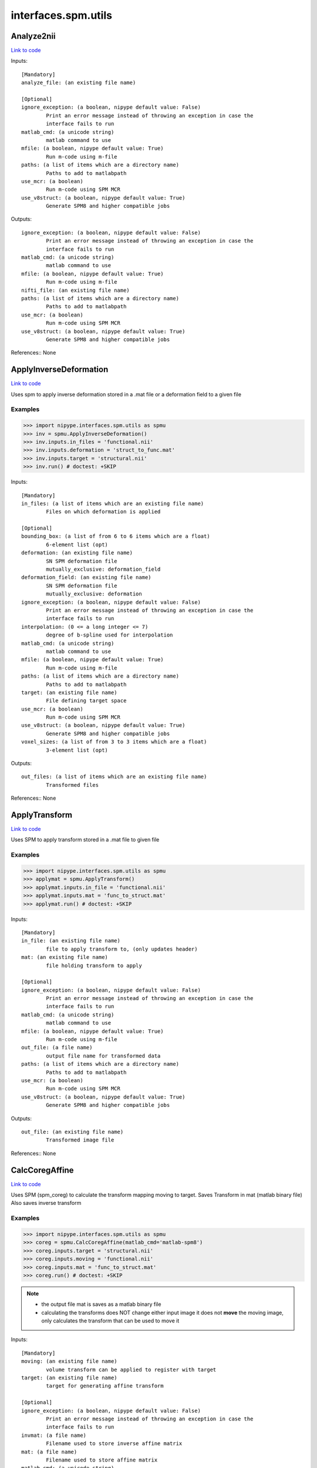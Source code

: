 .. AUTO-GENERATED FILE -- DO NOT EDIT!

interfaces.spm.utils
====================


.. _nipype.interfaces.spm.utils.Analyze2nii:


.. index:: Analyze2nii

Analyze2nii
-----------

`Link to code <http://github.com/nipy/nipype/tree/ec86b7476/nipype/interfaces/spm/utils.py#L22>`__

Inputs::

        [Mandatory]
        analyze_file: (an existing file name)

        [Optional]
        ignore_exception: (a boolean, nipype default value: False)
                Print an error message instead of throwing an exception in case the
                interface fails to run
        matlab_cmd: (a unicode string)
                matlab command to use
        mfile: (a boolean, nipype default value: True)
                Run m-code using m-file
        paths: (a list of items which are a directory name)
                Paths to add to matlabpath
        use_mcr: (a boolean)
                Run m-code using SPM MCR
        use_v8struct: (a boolean, nipype default value: True)
                Generate SPM8 and higher compatible jobs

Outputs::

        ignore_exception: (a boolean, nipype default value: False)
                Print an error message instead of throwing an exception in case the
                interface fails to run
        matlab_cmd: (a unicode string)
                matlab command to use
        mfile: (a boolean, nipype default value: True)
                Run m-code using m-file
        nifti_file: (an existing file name)
        paths: (a list of items which are a directory name)
                Paths to add to matlabpath
        use_mcr: (a boolean)
                Run m-code using SPM MCR
        use_v8struct: (a boolean, nipype default value: True)
                Generate SPM8 and higher compatible jobs

References::
None

.. _nipype.interfaces.spm.utils.ApplyInverseDeformation:


.. index:: ApplyInverseDeformation

ApplyInverseDeformation
-----------------------

`Link to code <http://github.com/nipy/nipype/tree/ec86b7476/nipype/interfaces/spm/utils.py#L276>`__

Uses spm to apply inverse deformation stored in a .mat file or a
deformation field to a given file

Examples
~~~~~~~~

>>> import nipype.interfaces.spm.utils as spmu
>>> inv = spmu.ApplyInverseDeformation()
>>> inv.inputs.in_files = 'functional.nii'
>>> inv.inputs.deformation = 'struct_to_func.mat'
>>> inv.inputs.target = 'structural.nii'
>>> inv.run() # doctest: +SKIP

Inputs::

        [Mandatory]
        in_files: (a list of items which are an existing file name)
                Files on which deformation is applied

        [Optional]
        bounding_box: (a list of from 6 to 6 items which are a float)
                6-element list (opt)
        deformation: (an existing file name)
                SN SPM deformation file
                mutually_exclusive: deformation_field
        deformation_field: (an existing file name)
                SN SPM deformation file
                mutually_exclusive: deformation
        ignore_exception: (a boolean, nipype default value: False)
                Print an error message instead of throwing an exception in case the
                interface fails to run
        interpolation: (0 <= a long integer <= 7)
                degree of b-spline used for interpolation
        matlab_cmd: (a unicode string)
                matlab command to use
        mfile: (a boolean, nipype default value: True)
                Run m-code using m-file
        paths: (a list of items which are a directory name)
                Paths to add to matlabpath
        target: (an existing file name)
                File defining target space
        use_mcr: (a boolean)
                Run m-code using SPM MCR
        use_v8struct: (a boolean, nipype default value: True)
                Generate SPM8 and higher compatible jobs
        voxel_sizes: (a list of from 3 to 3 items which are a float)
                3-element list (opt)

Outputs::

        out_files: (a list of items which are an existing file name)
                Transformed files

References::
None

.. _nipype.interfaces.spm.utils.ApplyTransform:


.. index:: ApplyTransform

ApplyTransform
--------------

`Link to code <http://github.com/nipy/nipype/tree/ec86b7476/nipype/interfaces/spm/utils.py#L138>`__

Uses SPM to apply transform stored in a .mat file to given file

Examples
~~~~~~~~

>>> import nipype.interfaces.spm.utils as spmu
>>> applymat = spmu.ApplyTransform()
>>> applymat.inputs.in_file = 'functional.nii'
>>> applymat.inputs.mat = 'func_to_struct.mat'
>>> applymat.run() # doctest: +SKIP

Inputs::

        [Mandatory]
        in_file: (an existing file name)
                file to apply transform to, (only updates header)
        mat: (an existing file name)
                file holding transform to apply

        [Optional]
        ignore_exception: (a boolean, nipype default value: False)
                Print an error message instead of throwing an exception in case the
                interface fails to run
        matlab_cmd: (a unicode string)
                matlab command to use
        mfile: (a boolean, nipype default value: True)
                Run m-code using m-file
        out_file: (a file name)
                output file name for transformed data
        paths: (a list of items which are a directory name)
                Paths to add to matlabpath
        use_mcr: (a boolean)
                Run m-code using SPM MCR
        use_v8struct: (a boolean, nipype default value: True)
                Generate SPM8 and higher compatible jobs

Outputs::

        out_file: (an existing file name)
                Transformed image file

References::
None

.. _nipype.interfaces.spm.utils.CalcCoregAffine:


.. index:: CalcCoregAffine

CalcCoregAffine
---------------

`Link to code <http://github.com/nipy/nipype/tree/ec86b7476/nipype/interfaces/spm/utils.py#L58>`__

Uses SPM (spm_coreg) to calculate the transform mapping
moving to target. Saves Transform in mat (matlab binary file)
Also saves inverse transform

Examples
~~~~~~~~

>>> import nipype.interfaces.spm.utils as spmu
>>> coreg = spmu.CalcCoregAffine(matlab_cmd='matlab-spm8')
>>> coreg.inputs.target = 'structural.nii'
>>> coreg.inputs.moving = 'functional.nii'
>>> coreg.inputs.mat = 'func_to_struct.mat'
>>> coreg.run() # doctest: +SKIP

.. note::

 * the output file mat is saves as a matlab binary file
 * calculating the transforms does NOT change either input image
   it does not **move** the moving image, only calculates the transform
   that can be used to move it

Inputs::

        [Mandatory]
        moving: (an existing file name)
                volume transform can be applied to register with target
        target: (an existing file name)
                target for generating affine transform

        [Optional]
        ignore_exception: (a boolean, nipype default value: False)
                Print an error message instead of throwing an exception in case the
                interface fails to run
        invmat: (a file name)
                Filename used to store inverse affine matrix
        mat: (a file name)
                Filename used to store affine matrix
        matlab_cmd: (a unicode string)
                matlab command to use
        mfile: (a boolean, nipype default value: True)
                Run m-code using m-file
        paths: (a list of items which are a directory name)
                Paths to add to matlabpath
        use_mcr: (a boolean)
                Run m-code using SPM MCR
        use_v8struct: (a boolean, nipype default value: True)
                Generate SPM8 and higher compatible jobs

Outputs::

        invmat: (a file name)
                Matlab file holding inverse transform
        mat: (an existing file name)
                Matlab file holding transform

References::
None

.. _nipype.interfaces.spm.utils.DicomImport:


.. index:: DicomImport

DicomImport
-----------

`Link to code <http://github.com/nipy/nipype/tree/ec86b7476/nipype/interfaces/spm/utils.py#L425>`__

Uses spm to convert DICOM files to nii or img+hdr.

Examples
~~~~~~~~

>>> import nipype.interfaces.spm.utils as spmu
>>> di = spmu.DicomImport()
>>> di.inputs.in_files = ['functional_1.dcm', 'functional_2.dcm']
>>> di.run() # doctest: +SKIP

Inputs::

        [Mandatory]
        in_files: (a list of items which are an existing file name)
                dicom files to be converted

        [Optional]
        format: ('nii' or 'img', nipype default value: nii)
                output format.
        icedims: (a boolean, nipype default value: False)
                If image sorting fails, one can try using the additional SIEMENS
                ICEDims information to create unique filenames. Use this only if
                there would be multiple volumes with exactly the same file names.
        ignore_exception: (a boolean, nipype default value: False)
                Print an error message instead of throwing an exception in case the
                interface fails to run
        matlab_cmd: (a unicode string)
                matlab command to use
        mfile: (a boolean, nipype default value: True)
                Run m-code using m-file
        output_dir: (a unicode string, nipype default value:
                 ./converted_dicom)
                output directory.
        output_dir_struct: ('flat' or 'series' or 'patname' or 'patid_date'
                 or 'patid' or 'date_time', nipype default value: flat)
                directory structure for the output.
        paths: (a list of items which are a directory name)
                Paths to add to matlabpath
        use_mcr: (a boolean)
                Run m-code using SPM MCR
        use_v8struct: (a boolean, nipype default value: True)
                Generate SPM8 and higher compatible jobs

Outputs::

        out_files: (a list of items which are an existing file name)
                converted files

References::
None

.. _nipype.interfaces.spm.utils.Reslice:


.. index:: Reslice

Reslice
-------

`Link to code <http://github.com/nipy/nipype/tree/ec86b7476/nipype/interfaces/spm/utils.py#L207>`__

uses  spm_reslice to resample in_file into space of space_defining

Inputs::

        [Mandatory]
        in_file: (an existing file name)
                file to apply transform to, (only updates header)
        space_defining: (an existing file name)
                Volume defining space to slice in_file into

        [Optional]
        ignore_exception: (a boolean, nipype default value: False)
                Print an error message instead of throwing an exception in case the
                interface fails to run
        interp: (0 <= a long integer <= 7, nipype default value: 0)
                degree of b-spline used for interpolation0 is nearest neighbor
                (default)
        matlab_cmd: (a unicode string)
                matlab command to use
        mfile: (a boolean, nipype default value: True)
                Run m-code using m-file
        out_file: (a file name)
                Optional file to save resliced volume
        paths: (a list of items which are a directory name)
                Paths to add to matlabpath
        use_mcr: (a boolean)
                Run m-code using SPM MCR
        use_v8struct: (a boolean, nipype default value: True)
                Generate SPM8 and higher compatible jobs

Outputs::

        out_file: (an existing file name)
                resliced volume

References::
None

.. _nipype.interfaces.spm.utils.ResliceToReference:


.. index:: ResliceToReference

ResliceToReference
------------------

`Link to code <http://github.com/nipy/nipype/tree/ec86b7476/nipype/interfaces/spm/utils.py#L348>`__

Uses spm to reslice a volume to a target image space or to a provided
voxel size and bounding box

Examples
~~~~~~~~

>>> import nipype.interfaces.spm.utils as spmu
>>> r2ref = spmu.ResliceToReference()
>>> r2ref.inputs.in_files = 'functional.nii'
>>> r2ref.inputs.target = 'structural.nii'
>>> r2ref.run() # doctest: +SKIP

Inputs::

        [Mandatory]
        in_files: (a list of items which are an existing file name)
                Files on which deformation is applied

        [Optional]
        bounding_box: (a list of from 6 to 6 items which are a float)
                6-element list (opt)
        ignore_exception: (a boolean, nipype default value: False)
                Print an error message instead of throwing an exception in case the
                interface fails to run
        interpolation: (0 <= a long integer <= 7)
                degree of b-spline used for interpolation
        matlab_cmd: (a unicode string)
                matlab command to use
        mfile: (a boolean, nipype default value: True)
                Run m-code using m-file
        paths: (a list of items which are a directory name)
                Paths to add to matlabpath
        target: (an existing file name)
                File defining target space
        use_mcr: (a boolean)
                Run m-code using SPM MCR
        use_v8struct: (a boolean, nipype default value: True)
                Generate SPM8 and higher compatible jobs
        voxel_sizes: (a list of from 3 to 3 items which are a float)
                3-element list (opt)

Outputs::

        out_files: (a list of items which are an existing file name)
                Transformed files

References::
None
